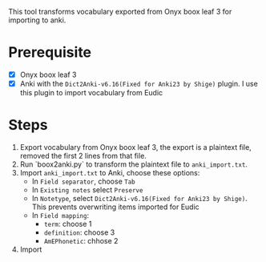 This tool transforms vocabulary exported from Onyx boox leaf 3 for importing to anki.

* Prerequisite
- [X] Onyx boox leaf 3
- [X] Anki with the ~Dict2Anki-v6.16(Fixed for Anki23 by Shige)~ plugin. I use this plugin to import vocabulary from Eudic

* Steps
1. Export vocabulary from Onyx boox leaf 3, the export is a plaintext file, removed the first 2 lines from that file.
2. Run `boox2anki.py` to transform the plaintext file to ~anki_import.txt~.
3. Import ~anki_import.txt~ to Anki, choose these options:
    - In ~Field separator~, choose ~Tab~
    - In ~Existing notes~ select ~Preserve~
    - In ~Notetype~, select ~Dict2Anki-v6.16(Fixed for Anki23 by Shige)~. This prevents overwriting items imported for Eudic
    - In ~Field mapping~:
        - ~term~: choose 1
        - ~definition~: choose 3
        - ~AmEPhonetic~: chhose 2
4. Import
